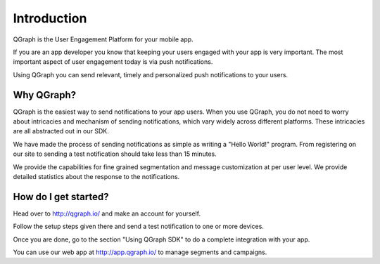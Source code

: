 Introduction
============

QGraph is the User Engagement Platform for your mobile app.

If you are an app developer you know that keeping your users engaged
with your app is very important. The most important aspect of user
engagement today is via push notifications.

Using QGraph you can send relevant, timely and personalized push 
notifications to your users.

Why QGraph?
-----------
QGraph is the easiest way to send notifications to your app users.
When you use QGraph, you do not need to worry about intricacies
and mechanism of sending notifications, which vary widely across
different platforms. These intricacies are all abstracted out in 
our SDK.

We have made the process of sending notifications as simple
as writing a "Hello World!" program. From registering on our
site to sending a test notification should take less than
15 minutes.

We provide the capabilities for fine grained segmentation
and message customization at per user level. We provide detailed 
statistics about the response to the notifications.

How do I get started?
---------------------
Head over to
http://qgraph.io/
and make an account for yourself. 

Follow the setup steps given there and send a test notification to one or 
more devices.

Once you are done, go to the section "Using QGraph SDK" to do a
complete integration with your app.

You can use our web app at
http://app.qgraph.io/
to manage segments and campaigns.

